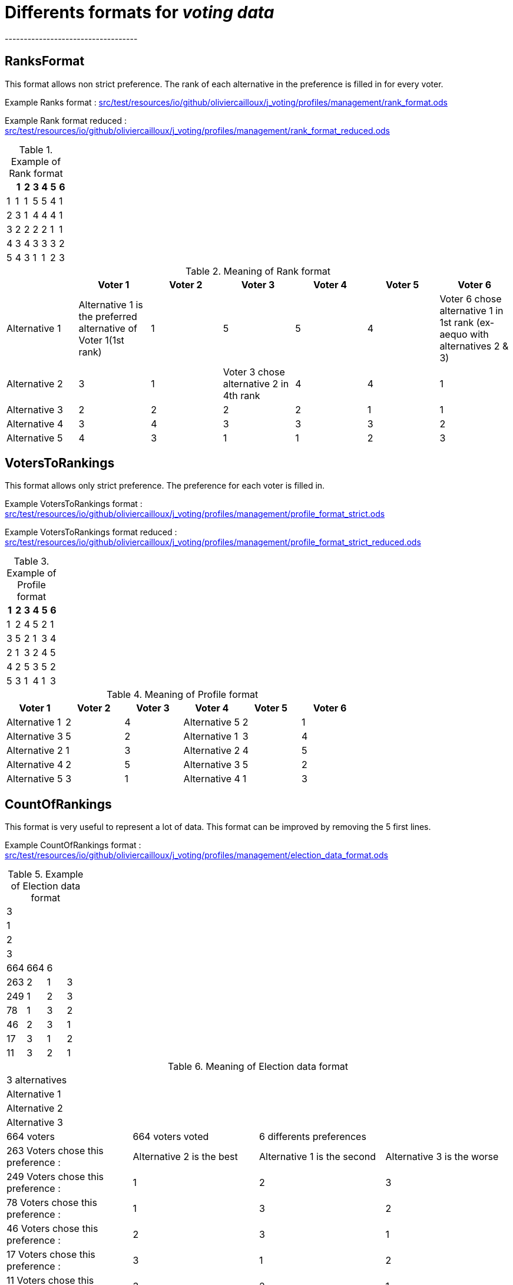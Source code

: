 = Differents formats for _voting data_
-----------------------------------

== RanksFormat

This format allows non strict preference. The rank of each alternative in the preference is filled in for every voter.

Example Ranks format :
link:src/test/resources/io/github/oliviercailloux/j_voting/profiles/management/rank_format.ods[src/test/resources/io/github/oliviercailloux/j_voting/profiles/management/rank_format.ods]

Example Rank format reduced : 
link:src/test/resources/io/github/oliviercailloux/j_voting/profiles/management/rank_format_reduced.ods[src/test/resources/io/github/oliviercailloux/j_voting/profiles/management/rank_format_reduced.ods]

.Example of Rank format
[options="header"]
|==============
||1|2|3|4|5|6
|1|1|1|5|5|4|1
|2|3|1|4|4|4|1
|3|2|2|2|2|1|1
|4|3|4|3|3|3|2
|5|4|3|1|1|2|3
|==============

.Meaning of Rank format
[options="header"]
|============================
||Voter 1|Voter 2|Voter 3|Voter 4|Voter 5|Voter 6
|Alternative 1|Alternative 1 is the preferred alternative of Voter 1(1st rank)|1|5|5|4|Voter 6 chose alternative 1 in 1st rank (ex-aequo with alternatives 2 & 3)
|Alternative 2|3|1|Voter 3 chose alternative 2 in 4th rank|4|4|1
|Alternative 3|2|2|2|2|1|1
|Alternative 4|3|4|3|3|3|2
|Alternative 5|4|3|1|1|2|3
|============================

== VotersToRankings

This format allows only strict preference. The preference for each voter is filled in.

Example VotersToRankings format : 
link:src/test/resources/io/github/oliviercailloux/j_voting/profiles/management/profile_format_strict.ods[link=src/test/resources/io/github/oliviercailloux/j_voting/profiles/management/profile_format_strict.ods]

Example VotersToRankings format reduced : 
link:src/test/resources/io/github/oliviercailloux/j_voting/profiles/management/profile_format_strict_reduced.ods[link=src/test/resources/io/github/oliviercailloux/j_voting/profiles/management/profile_format_strict_reduced.ods]

.Example of Profile format
[options="header"]
|==============
|1|2|3|4|5|6
|1|2|4|5|2|1
|3|5|2|1|3|4
|2|1|3|2|4|5
|4|2|5|3|5|2
|5|3|1|4|1|3
|==============

.Meaning of Profile format
[options="header"]
|==============
|Voter 1|Voter 2|Voter 3|Voter 4|Voter 5|Voter 6
|Alternative 1|2|4|Alternative 5|2|1
|Alternative 3|5|2|Alternative 1|3|4
|Alternative 2|1|3|Alternative 2|4|5
|Alternative 4|2|5|Alternative 3|5|2
|Alternative 5|3|1|Alternative 4|1|3
|==============

== CountOfRankings

This format is very useful to represent a lot of data.
This format can be improved by removing the 5 first lines.

Example CountOfRankings format : 
link:src/test/resources/io/github/oliviercailloux/j_voting/profiles/management/election_data_format.ods[src/test/resources/io/github/oliviercailloux/j_voting/profiles/management/election_data_format.ods]

.Example of Election data format
|=========
|3|||
|1|||
|2|||
|3|||
|664|664|6|
|263|2|1|3
|249|1|2|3
|78|1|3|2
|46|2|3|1
|17|3|1|2
|11|3|2|1
|=========

.Meaning of Election data format
|=========
|3 alternatives|||
|Alternative 1|||
|Alternative 2|||
|Alternative 3|||
|664 voters|664 voters voted|6 differents preferences|
|263 Voters chose this preference :|Alternative 2 is the best|Alternative 1 is the second|Alternative 3 is the worse
|249 Voters chose this preference :|1|2|3
|78 Voters chose this preference :|1|3|2
|46 Voters chose this preference :|2|3|1
|17 Voters chose this preference :|3|1|2
|11 Voters chose this preference :|3|2|1
|=========
